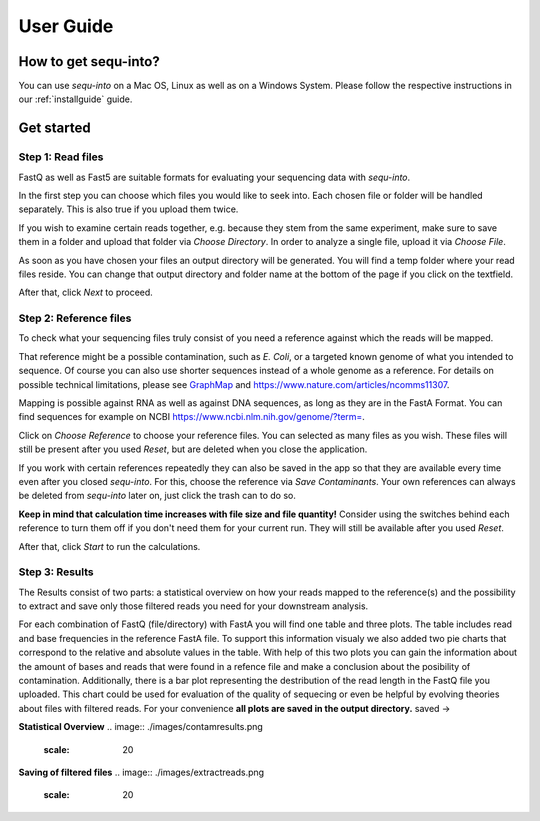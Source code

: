 .. _userguide:

********************
User Guide
********************

How to get sequ-into?
====
You can use *sequ-into* on a Mac OS, Linux as well as on a Windows System. Please follow the respective instructions in our :ref:`installguide` guide.



Get started
====


Step 1: Read files
-------
FastQ as well as Fast5 are suitable formats for evaluating your sequencing data with *sequ-into*.

In the first step you can choose which files you would like to seek into. Each chosen file or folder will be handled separately. This is also true if you upload them twice. 

If you wish to examine certain reads together, e.g. because they stem from the same experiment, make sure to save them in a folder and upload that folder via *Choose Directory*. In order to analyze a single file, upload it via *Choose File*.

As soon as you have chosen your files an output directory will be generated. You will find a temp folder where your read files reside. You can change that output directory and folder name at the bottom of the page if you click on the textfield.

After that, click *Next* to proceed.

.. image:: ./images/gastep1.png
   :scale: 20



Step 2: Reference files
-------
To check what your sequencing files truly consist of you need a reference against which the reads will be mapped. 

That reference might be a possible contamination, such as *E. Coli*, or a targeted known genome of what you intended to sequence. Of course you can also use shorter sequences instead of a whole genome as a reference. For details on possible technical limitations, please see `GraphMap <https://github.com/isovic/graphmap>`_ and https://www.nature.com/articles/ncomms11307.

Mapping is possible against RNA as well as against DNA sequences, as long as they are in the FastA Format. You can find sequences for example on NCBI https://www.ncbi.nlm.nih.gov/genome/?term=.

Click on *Choose Reference* to choose your reference files. You can selected as many files as you wish. These files will still be present after you used *Reset*, but are deleted when you close the application.

If you work with certain references repeatedly they can also be saved in the app so that they are available every time even after you closed *sequ-into*. For this, choose the reference via *Save Contaminants*. Your own references can always be deleted from *sequ-into* later on, just click the trash can to do so.

**Keep in mind that calculation time increases with file size and file quantity!** Consider using the switches behind each reference to turn them off if you don't need them for your current run. They will still be available after you used *Reset*.

After that, click *Start* to run the calculations.

.. image:: ./images/gastep2.png
   :scale: 20



Step 3: Results
-------


The Results consist of two parts: a statistical overview on how your reads mapped to the reference(s) and the
possibility to extract and save only those filtered reads you need for your downstream analysis.

For each combination of FastQ (file/directory) with FastA you will find one table and three plots. The table includes read and base frequencies in the reference FastA file. To support this information visualy we also added two pie charts that correspond to the relative and absolute values in the table. With help of this two plots you can gain the information about the amount of bases and reads that were found in a refence file and make a conclusion about the posibility of contamination. Additionally, there is a bar plot representing the destribution of the read length in the FastQ file you uploaded. This chart could be used for evaluation of the quality of sequecing or even be helpful by evolving theories about files with filtered reads. For your сonvenience **all plots are saved in the output directory.**
saved ->

.. image:: ./images/gastep3.png
   :scale: 20







**Statistical Overview**
.. image:: ./images/contamresults.png
   :scale: 20



**Saving of filtered files**
.. image:: ./images/extractreads.png
    :scale: 20
